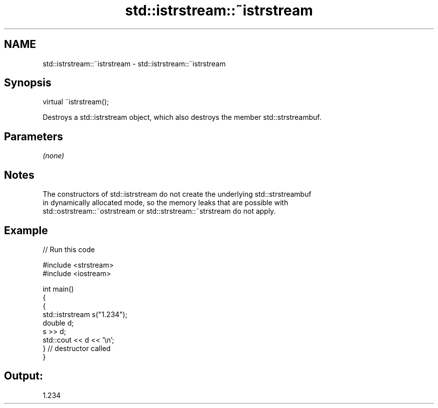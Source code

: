 .TH std::istrstream::~istrstream 3 "2021.11.17" "http://cppreference.com" "C++ Standard Libary"
.SH NAME
std::istrstream::~istrstream \- std::istrstream::~istrstream

.SH Synopsis
   virtual ~istrstream();

   Destroys a std::istrstream object, which also destroys the member std::strstreambuf.

.SH Parameters

   \fI(none)\fP

.SH Notes

   The constructors of std::istrstream do not create the underlying std::strstreambuf
   in dynamically allocated mode, so the memory leaks that are possible with
   std::ostrstream::~ostrstream or std::strstream::~strstream do not apply.

.SH Example


// Run this code

 #include <strstream>
 #include <iostream>

 int main()
 {
     {
         std::istrstream s("1.234");
         double d;
         s >> d;
         std::cout << d << '\\n';
     } // destructor called
 }

.SH Output:

 1.234
